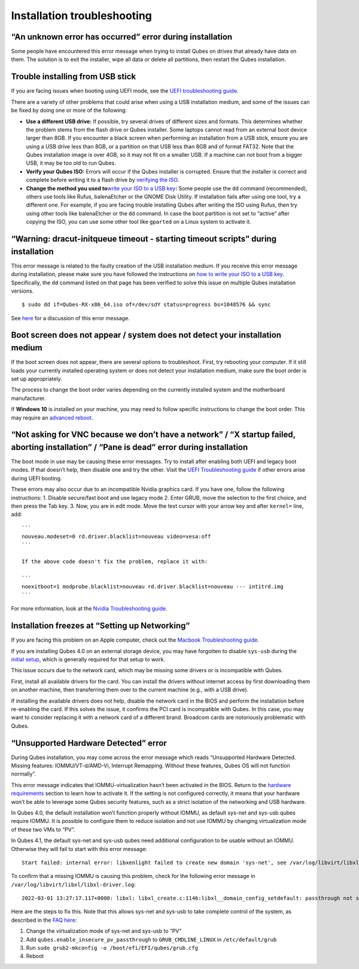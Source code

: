 ============================
Installation troubleshooting
============================

“An unknown error has occurred” error during installation
=========================================================

Some people have encountered this error message when trying to install
Qubes on drives that already have data on them. The solution is to exit
the installer, wipe all data or delete all partitions, then restart the
Qubes installation.

Trouble installing from USB stick
=================================

If you are facing issues when booting using UEFI mode, see the `UEFI
troubleshooting guide </doc/uefi-troubleshooting/>`__.

There are a variety of other problems that could arise when using a USB
installation medium, and some of the issues can be fixed by doing one or
more of the following:

-  **Use a different USB drive:** If possible, try several drives of
   different sizes and formats. This determines whether the problem
   stems from the flash drive or Qubes installer. Some laptops cannot
   read from an external boot device larger than 8GB. If you encounter a
   black screen when performing an installation from a USB stick, ensure
   you are using a USB drive less than 8GB, or a partition on that USB
   less than 8GB and of format FAT32. Note that the Qubes installation
   image is over 4GB, so it may not fit on a smaller USB. If a machine
   can not boot from a bigger USB, it may be too old to run Qubes.
-  **Verify your Qubes ISO:** Errors will occur if the Qubes installer
   is corrupted. Ensure that the installer is correct and complete
   before writing it to a flash drive by `verifying the
   ISO </security/verifying-signatures/>`__.
-  **Change the method you used to**\ `write your ISO to a USB
   key </doc/installation-guide/#copying-the-iso-onto-the-installation-medium>`__\ **:**
   Some people use the ``dd`` command (recommended), others use tools
   like Rufus, balenaEtcher or the GNOME Disk Utility. If installation
   fails after using one tool, try a different one. For example, if you
   are facing trouble installing Qubes after writing the ISO using
   Rufus, then try using other tools like balenaEtcher or the ``dd``
   command. In case the boot partition is not set to “active” after
   copying the ISO, you can use some other tool like ``gparted`` on a
   Linux system to activate it.

“Warning: dracut-initqueue timeout - starting timeout scripts” during installation
==================================================================================

This error message is related to the faulty creation of the USB
installation medium. If you receive this error message during
installation, please make sure you have followed the instructions on
`how to write your ISO to a USB
key </doc/installation-guide/#copying-the-iso-onto-the-installation-medium>`__.
Specifically, the ``dd`` command listed on that page has been verified
to solve this issue on multiple Qubes installation versions.

::

   $ sudo dd if=Qubes-RX-x86_64.iso of=/dev/sdY status=progress bs=1048576 && sync

See `here <https://github.com/QubesOS/qubes-issues/issues/6447>`__ for a
discussion of this error message.

Boot screen does not appear / system does not detect your installation medium
=============================================================================

If the boot screen does not appear, there are several options to
troubleshoot. First, try rebooting your computer. If it still loads your
currently installed operating system or does not detect your
installation medium, make sure the boot order is set up appropriately.

The process to change the boot order varies depending on the currently
installed system and the motherboard manufacturer.

If **Windows 10** is installed on your machine, you may need to follow
specific instructions to change the boot order. This may require an
`advanced
reboot <https://support.microsoft.com/en-us/help/4026206/windows-10-find-safe-mode-and-other-startup-settings>`__.

“Not asking for VNC because we don’t have a network” / “X startup failed, aborting installation” / “Pane is dead” error during installation
===========================================================================================================================================

The boot mode in use may be causing these error messages. Try to install
after enabling both UEFI and legacy boot modes. If that doesn’t help,
then disable one and try the other. Visit the `UEFI Troubleshooting
guide </doc/uefi-troubleshooting/>`__ if other errors arise during UEFI
booting.

These errors may also occur due to an incompatible Nvidia graphics card.
If you have one, follow the following instructions: 1. Disable
secure/fast boot and use legacy mode 2. Enter GRUB, move the selection
to the first choice, and then press the Tab key. 3. Now, you are in edit
mode. Move the text cursor with your arrow key and after ``kernel=``
line, add:

::

   ```
   nouveau.modeset=0 rd.driver.blacklist=nouveau video=vesa:off
   ```

   If the above code doesn't fix the problem, replace it with:

   ```   
   noexitboot=1 modprobe.blacklist=nouveau rd.driver.blacklist=nouveau --- intitrd.img
   ```

For more information, look at the `Nvidia Troubleshooting
guide <https://github.com/Qubes-Community/Contents/blob/master/docs/troubleshooting/nvidia-troubleshooting.md#disabling-nouveau>`__.

Installation freezes at “Setting up Networking”
===============================================

If you are facing this problem on an Apple computer, check out the
`Macbook Troubleshooting
guide <https://github.com/Qubes-Community/Contents/blob/master/docs/troubleshooting/macbook-troubleshooting.md>`__.

If you are installing Qubes 4.0 on an external storage device, you may
have forgotten to disable ``sys-usb`` during the `initial
setup </doc/installation-guide/#initial-setup>`__, which is generally
required for that setup to work.

This issue occurs due to the network card, which may be missing some
drivers or is incompatible with Qubes.

First, install all available drivers for the card. You can install the
drivers without internet access by first downloading them on another
machine, then transferring them over to the current machine (e.g., with
a USB drive).

If installing the available drivers does not help, disable the network
card in the BIOS and perform the installation before re-enabling the
card. If this solves the issue, it confirms the PCI card is incompatible
with Qubes. In this case, you may want to consider replacing it with a
network card of a different brand. Broadcom cards are notoriously
problematic with Qubes.

“Unsupported Hardware Detected” error
=====================================

During Qubes installation, you may come across the error message which
reads “Unsupported Hardware Detected. Missing features:
IOMMU/VT-d/AMD-Vi, Interrupt Remapping. Without these features, Qubes OS
will not function normally”.

This error message indicates that IOMMU-virtualization hasn’t been
activated in the BIOS. Return to the `hardware
requirements </doc/installation-guide/#hardware-requirements>`__ section
to learn how to activate it. If the setting is not configured correctly,
it means that your hardware won’t be able to leverage some Qubes
security features, such as a strict isolation of the networking and USB
hardware.

In Qubes 4.0, the default installation won’t function properly without
IOMMU, as default sys-net and sys-usb qubes require IOMMU. It is
possible to configure them to reduce isolation and not use IOMMU by
changing virtualization mode of these two VMs to “PV”.

In Qubes 4.1, the default sys-net and sys-usb qubes need additional
configuration to be usable without an IOMMU. Otherwise they will fail to
start with this error message:

::

   Start failed: internal error: libxenlight failed to create new domain 'sys-net', see /var/log/libvirt/libxl/libxl-driver.log for details

To confirm that a missing IOMMU is causing this problem, check for the
following error message in ``/var/log/libvirt/libxl/libxl-driver.log``:

::

   2022-03-01 13:27:17.117+0000: libxl: libxl_create.c:1146:libxl__domain_config_setdefault: passthrough not supported on this platform

Here are the steps to fix this. Note that this allows sys-net and
sys-usb to take complete control of the system, as described in the `FAQ
here </faq/#why-is-vt-damd-viamd-iommu-important>`__:

1. Change the virtualization mode of sys-net and sys-usb to “PV”
2. Add ``qubes.enable_insecure_pv_passthrough`` to
   ``GRUB_CMDLINE_LINUX`` in ``/etc/default/grub``
3. Run ``sudo grub2-mkconfig -o /boot/efi/EFI/qubes/grub.cfg``
4. Reboot
